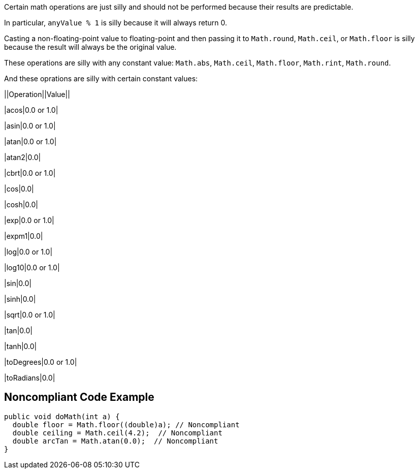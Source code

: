 Certain math operations are just silly and should not be performed because their results are predictable.


In particular, ``++anyValue % 1++`` is silly because it will always return 0.


Casting a non-floating-point value to floating-point and then passing it to ``++Math.round++``, ``++Math.ceil++``, or ``++Math.floor++`` is silly  because the result will always be the original value. 


These operations are silly with any constant value: ``++Math.abs++``, ``++Math.ceil++``, ``++Math.floor++``, ``++Math.rint++``, ``++Math.round++``.


And these oprations are silly with certain constant values:


||Operation||Value||

|acos|0.0 or 1.0|

|asin|0.0 or 1.0|

|atan|0.0 or 1.0|

|atan2|0.0|

|cbrt|0.0 or 1.0|

|cos|0.0|

|cosh|0.0|

|exp|0.0 or 1.0|

|expm1|0.0|

|log|0.0 or 1.0|

|log10|0.0 or 1.0|

|sin|0.0|

|sinh|0.0|

|sqrt|0.0 or 1.0|

|tan|0.0|

|tanh|0.0|

|toDegrees|0.0 or 1.0|

|toRadians|0.0|

== Noncompliant Code Example

----
public void doMath(int a) {
  double floor = Math.floor((double)a); // Noncompliant
  double ceiling = Math.ceil(4.2);  // Noncompliant
  double arcTan = Math.atan(0.0);  // Noncompliant
}
----
